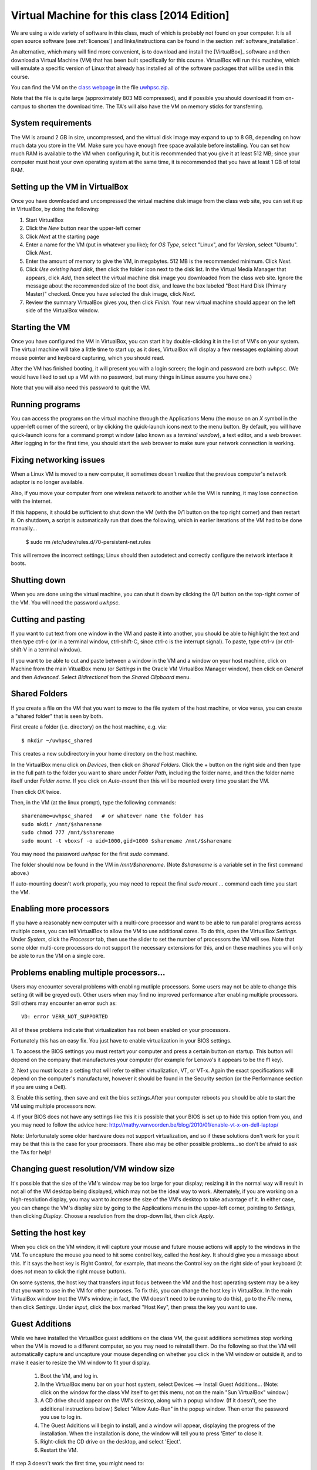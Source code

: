 
.. _vm:

=============================================================
Virtual Machine for this class [2014 Edition]
=============================================================


We are using a wide variety of software in this class, much of which is
probably not found on your computer.  It is all open source software (see
:ref:`licences`) and links/instructions
can be found in the section :ref:`software_installation`.

An alternative, which many will find more convenient, is to download and
install the [VirtualBox]_ software and then download a Virtual Machine (VM)
that has been built specifically for this course.  VirtualBox will run this
machine, which will emulate a specific version of Linux that already has
installed all of the software packages that will be used in this course.

You can find the VM on the `class 
webpage <http://faculty.washington.edu/rjl/classes/am583s2014/>`_
in the file `uwhpsc.zip
<http://faculty.washington.edu/rjl/classes/am583s2014/uwhpsc.zip>`_.


Note that the file is quite
large (approximately 803 MB compressed), and if possible you should
download it from on-campus to shorten the download time.  The TA's will also
have the VM on memory sticks for transferring.


System requirements
-------------------

The VM is around 2 GB in size, uncompressed, and the virtual disk
image may expand to up to 8 GB, depending on how much data you store
in the VM.  Make sure you have enough free space available before
installing.  You can set how much RAM is available to the VM when
configuring it, but it is recommended that you give it at least 512
MB; since your computer must host your own operating system at the
same time, it is recommended that you have at least 1 GB of total RAM.

Setting up the VM in VirtualBox
-------------------------------

Once you have downloaded and uncompressed the virtual machine disk
image from the class web site, you can set it up in VirtualBox, by
doing the following:

#. Start VirtualBox

#. Click the *New* button near the upper-left corner

#. Click *Next* at the starting page

#. Enter a name for the VM (put in whatever you like); for *OS Type*,
   select "Linux", and for *Version*, select "Ubuntu".  Click *Next*.

#. Enter the amount of memory to give the VM, in megabytes.  
   512 MB is the recommended minimum.  Click *Next*.

#. Click *Use existing hard disk*, then click the folder icon next to
   the disk list.  In the Virtual Media Manager that appears, click
   *Add*, then select the virtual machine disk image you downloaded
   from the class web site.  Ignore the message about the recommended
   size of the boot disk, and leave the box labeled "Boot Hard Disk
   (Primary Master)" checked.  Once you have selected the disk image,
   click *Next*.

#. Review the summary VirtualBox gives you, then click *Finish*.  Your
   new virtual machine should appear on the left side of the VirtualBox
   window.


Starting the VM
---------------

Once you have configured the VM in VirtualBox, you can start it by
double-clicking it in the list of VM's on your system.  The virtual
machine will take a little time to start up; as it does, VirtualBox
will display a few messages explaining about mouse pointer and
keyboard capturing, which you should read.

After the VM has finished booting, it will present you with a login
screen; the login and password are both ``uwhpsc``.  (We would have
liked to set up a VM with no password, but many things in Linux assume
you have one.)

Note that you will also need this password to quit the VM.

Running programs
----------------

You can access the programs on the virtual machine through the Applications
Menu (the mouse on an *X* symbol in the upper-left corner of the
screen), or by clicking the quick-launch icons next to the menu
button.  By default, you will have quick-launch icons for a command
prompt window (also known as a *terminal window*), a text editor, and
a web browser.  After logging in for the first time, you should start
the web browser to make sure your network connection is working.

Fixing networking issues
------------------------

When a Linux VM is moved to a new computer, it sometimes doesn't
realize that the previous computer's network adaptor is no longer
available.  

Also, if you move your computer from one wireless network to another while
the VM is running, it may lose connection with the internet.  

If this happens, it should be sufficient to shut down the VM (with the 0/1
button on the top right corner) and then restart it.
On shutdown, a script is automatically run that does the following, which in
earlier iterations of the VM had to be done manually...

 $ sudo rm /etc/udev/rules.d/70-persistent-net.rules

This will remove the incorrect settings; Linux should then autodetect
and correctly configure the network interface it boots.  

Shutting down
-------------

When you are done using the virtual machine, you can shut it down by
clicking the 0/1 button on the top-right corner of the VM.
You will need the password `uwhpsc`.

Cutting and pasting
-------------------

If you want to cut text from one window in the VM and paste it into another,
you should be able to highlight the text and then type ctrl-c (or in a
terminal window, ctrl-shift-C, since ctrl-c is the interrupt signal). To
paste, type ctrl-v (or ctrl-shift-V in a terminal window).

If you want to be able to cut and paste between a window in the VM and a
window on your host machine, click on Machine from the main VitualBox menu
(or `Settings` in the Oracle VM VirtualBox Manager window), then click on
`General` and then `Advanced`.  Select `Bidirectional` from the `Shared
Clipboard` menu.

Shared Folders
--------------

If you create a file on the VM that you want to move to the file system of
the host machine, or vice versa, you can create a "shared folder" that is
seen by both.  

First create a folder (i.e. directory) on the host machine, e.g. via::

    $ mkdir ~/uwhpsc_shared

This creates a new subdirectory in your home directory on the host machine. 

In the VirtualBox menu click on `Devices`, then click on
`Shared Folders`.  Click the + button on the right side and then type in the
full path to the folder you want to share under `Folder Path`, including the
folder name, and then the folder name itself under `Folder name`.  
If you click on `Auto-mount` then this will be mounted every time you start
the VM.  

Then click `OK` twice.  

Then, in the VM (at the linux prompt), type the following commands::

    sharename=uwhpsc_shared   # or whatever name the folder has
    sudo mkdir /mnt/$sharename 
    sudo chmod 777 /mnt/$sharename 
    sudo mount -t vboxsf -o uid=1000,gid=1000 $sharename /mnt/$sharename 

You may need the password `uwhpsc` for the first `sudo` command.

The folder should now be found in the VM in `/mnt/$sharename`.
(Note `$sharename` is a variable set in the first command above.)

If auto-mounting doesn't work properly, you may need to repeat the final
`sudo mount ...` command  each time you start the VM.  


Enabling more processors
------------------------


If you have a reasonably new computer with a multi-core
processor and want to be able to run parallel programs across multiple
cores, you can tell VirtualBox to allow the VM to use additional
cores.  To do this, open the VirtualBox
*Settings*.  Under *System*, click the *Processor*
tab, then use the slider to set the number of processors the VM will
see.  Note that some older multi-core processors do not support the
necessary extensions for this, and on these machines you will only be
able to run the VM on a single core.

Problems enabling multiple processors...
------------------------

Users may encounter several problems with enabling mutliple processors. Some users may not
be able to change this setting (it will be greyed out). Other users when may find no improved performance after enabling multiple processors. Still others may encounter an error such as::

    VD: error VERR_NOT_SUPPORTED

All of these problems indicate that virtualization has not been enabled on your processors. 

Fortunately this has an easy fix. You just have to enable virtualization in your BIOS
settings. 

1. To  access the BIOS settings you must restart your computer and press a certain
button on startup. This button will depend on the company that manufactures your computer 
(for example for Lenovo's it appears to be the f1 key).

2. Next you must locate a setting that will refer to either virtualization, VT, or VT-x. 
Again the exact specifications will depend on the computer's manufacturer, however
it should be found in the Security section (or the Performance section if you are using a Dell). 

3. Enable this setting,
then save and exit the bios settings.After your computer reboots you should be able to start the VM using multiple processors now. 

4. If your BIOS does not have any settings like this it is possible that your BIOS is set up to hide this option from you, and you
may need to follow the advice here: http://mathy.vanvoorden.be/blog/2010/01/enable-vt-x-on-dell-laptop/

Note: Unfortunately some older hardware does not support virtualization, and so if these solutions don't work for you it may
be that this is the case for your processors. There also may be other possible problems...so don't be afraid to ask the TAs for help! 

Changing guest resolution/VM window size
----------------------------------------

.. seealso:: 
   The section :ref:`vm_additions`, which makes this easier.

It's possible that the size of the VM's window may be too large for
your display; resizing it in the normal way will result in not all of
the VM desktop being displayed, which may not be the ideal way to
work.  Alternately, if you are working on a high-resolution display,
you may want to *increase* the size of the VM's desktop to take
advantage of it.  In either case, you can change the VM's display size
by going to the Applications menu in the upper-left corner, pointing to
*Settings*, then clicking *Display*.  Choose a resolution from the
drop-down list, then click *Apply*.

Setting the host key
--------------------

.. seealso:: 
   The section :ref:`vm_additions`, which makes this easier.

When you click on the VM window, it will capture your mouse and future mouse
actions will apply to the windows in the VM.  To uncapture the mouse you
need to hit some control key, called the *host key*.  It should give you a
message about this.  If it says the host key is Right Control, for example,
that means the Control key on the right side of your keyboard (it does *not*
mean to click the right mouse button).

On some systems, the host key that transfers input focus between the
VM and the host operating system may be a key that you want to use in
the VM for other purposes.  To fix this, you can
change the host key in VirtualBox.  In the main VirtualBox window (not
the VM's window; in fact, the VM doesn't need to be running to do
this), go to the *File* menu, then click *Settings*.  Under *Input*,
click the box marked "Host Key", then press the key you want to use.

.. _vm_additions:

Guest Additions
---------------

While we have installed the VirtualBox guest additions on the class
VM, the guest additions sometimes stop working when the VM is moved to
a different computer, so you may need to reinstall them.
Do the following so that the VM will automatically capture and uncapture
your mouse depending on whether you click in the VM window or outside it,
and to make it easier to resize the VM window to fit your display.


    1. Boot the VM, and log in.

    2. In the VirtualBox menu bar on your host system, select Devices -->
       Install Guest Additions...  (Note: click on the window for the class
       VM itself to get this menu, not on the main "Sun VirtualBox" window.)

    3. A CD drive should appear on the VM's desktop, along with a popup
       window.  (If it doesn't, see the additional instructions below.)
       Select "Allow Auto-Run" in the popup window.  Then enter the
       password you use to log in.

    4. The Guest Additions will begin to install, and a window will appear,
       displaying the progress of the installation.  When the installation is done,
       the window will tell you to press 'Enter' to close it.

    5. Right-click the CD drive on the desktop, and select 'Eject'.

    6. Restart the VM.

If step 3 doesn't work the first time, you might need to:

  Alternative Step 3:
    #. Reboot the VM.
    #. Mount the CD image by right-clicking the CD drive icon, and clicking
       'Mount'.
    #. Double click the CD image to open it.
    #. Double click 'autorun.sh'.
    #. Enter the VM password to install. 

How This Virtual Machine was made
-----------------------------------

    1. Download Ubuntu 12.04 PC (Intel x86) alternate install ISO from 
       http://cdimage.ubuntu.com/xubuntu/releases/12.04.2/release/xubuntu-12.04.2-alternate-i386.iso

    2. Create a new virtual box

    3. Set the system as Ubuntu

    4. Use defualt options

    5. After that double click on your new virtual machine...a dropdown
       box should appear where you can select
       your ubuntu iso

    6. As you are installing...at the first menu hit F4 and install a 
       command line system

    7. Let the install proceed following the instructions as given. On most
       options the default answer will be appropriate.
       When it comes time to format the hard drive, choose the manual option.
       Format all the free space and set it as the mount
       point. From the next list choose root (you dont need a swap space). 

    8. Install the necessary packages

       .. literalinclude:: install.sh

    9. To setup the login screen edit the file Xresources so that the 
       greeting line says.::

	xlogin*greeting: Login and Password are uwhpsc

    10. Create the file uwhpscvm-shutdown.::

       .. literalinclude:: uwhpscvm-shutdown

    11. Save it at.::

	/usr/local/bin/uwhpscvm-shutdown

    12. Execute the following command command.::

	$ sudo chmod +x /usr/local/bin/uwhpscvm-shutdown

    13. Right click on the upper panel and select add new items and choose
        to add a new launcher.

    14. Name the new launcher something like shutdown and in the command 
        blank copy the following line.::

	 gksudo /usr/local/bin/uwhpscvm-shutdown

    15. Go to preferred applications and select Thunar for file managment 
        and the xfce4 terminal.

    16. Run jockey-gtk and install guest-additions.

    17. Go to Applications then Settings then screensaver and select 
        "disable screen saver" mode

    18. In the settings menu select the general settings and hit the advanced
        tab. Here you can set the clipboard and drag
        and drop to allow Host To Guest.

    19. Shutdown the machine and then go to the main virtualbox screen.
        Click on the virtualmachine and then hit the settings button.

    20. After, in the system settings click on the processor tab. This may let
        you allow the virtual machine to use more than one processor (depending
        on your computer). Choose a setting somewhere in the green section of
        the Processors slider. 

About the VM
------------

The class virtual machine is running XUbuntu 12.04, a variant of Ubuntu
Linux (`<http://www.ubuntu.com>`_), which itself is an offshoot of
Debian GNU/Linux (`<http://www.debian.org>`_).  XUbuntu is a
stripped-down, simplified version of Ubuntu suitable for running on
smaller systems (or virtual machines); it runs the *xfce4* desktop
environment.


Further reading
---------------

[VirtualBox]_
[VirtualBox-documentation]_
